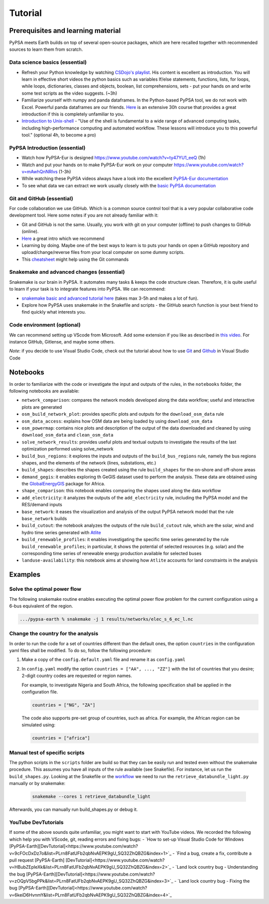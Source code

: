 ..
  SPDX-FileCopyrightText: 2021 The PyPSA meets Earth authors

  SPDX-License-Identifier: CC-BY-4.0

.. _tutorial:

##########################################
Tutorial
##########################################

.. _prerequisites_learning_material:

Prerequisites and learning material
===================================

PyPSA meets Earth builds on top of several open-source packages, which are here recalled together with recommended sources to learn them from scratch.

.. _data_science_basics:

Data science basics (essential)
--------------------------------


- Refresh your Python knowledge by watching `CSDojo's playlist <https://www.youtube.com/c/CSDojo/playlists>`_. His content is excellent as introduction. You will learn in effective short videos the python basics such as variables If/else statements, functions, lists, for loops, while loops, dictionaries, classes and objects, boolean, list comprehensions, sets - put your hands on and write some test scripts as the video suggests. (~3h)
- Familiarize yourself with numpy and panda dataframes.  In the Python-based PyPSA tool, we do not work with Excel. Powerful panda dataframes are our friends. `Here <https://www.coursera.org/learn/python-data-analysis>`__ is an extensive 30h course that provides a great introduction if this is completely unfamiliar to you.
- `Introduction to Unix-shell <https://swcarpentry.github.io/shell-novice/>`_ - "Use of the shell is fundamental to a wide range of advanced computing tasks, including high-performance computing and automated workflow. These lessons will introduce you to this powerful tool." (optional 4h, to become a pro)


PyPSA Introduction (essential)
-------------------------------

- Watch how PyPSA-Eur is designed https://www.youtube.com/watch?v=ty47YU1_eeQ (1h)
- Watch and put your hands on to make PyPSA-Eur work on your computer https://www.youtube.com/watch?v=mAwhQnNRIvs (1-3h)
- While watching these PyPSA videos always have a look into the excellent `PyPSA-Eur documentation <https://pypsa-eur.readthedocs.io/en/latest/index.html>`_
- To see what data we can extract we work usually closely with the `basic PyPSA documentation <https://pypsa.readthedocs.io/en/latest/components.html>`_


Git and GitHub (essential)
---------------------------

For code collaboration we use GitHub. Which is a common source control tool that is a very popular collaborative code development tool. Here some notes if you are not already familiar with it:

- Git and GitHub is not the same. Usually, you work with git on your computer (offline) to push changes to GitHub (online).
- `Here <https://www.youtube.com/watch?v=8JJ101D3knE>`__ a great intro which we recommend
- Learning by doing. Maybe one of the best ways to learn is to puts your hands on open a GitHub repository and upload/change/reverse files from your local computer on some dummy scripts.
- This `cheatsheet <https://www.atlassian.com/git/tutorials/atlassian-git-cheatsheet>`_ might help using the Git commands


Snakemake and advanced changes (essential)
-------------------------------------------

Snakemake is our brain in PyPSA.
It automates many tasks & keeps the code structure clean.
Therefore, it is quite useful to learn if your task is to integrate features into PyPSA.
We can recommend:

- `snakemake basic and advanced tutorial here <https://snakemake.readthedocs.io/en/stable/tutorial/tutorial.html>`__ (takes max 3-5h and makes a lot of fun).
- Explore how PyPSA uses snakemake in the Snakefile and scripts - the GitHub search function is your best friend to find quickly what interests you.


Code environment (optional)
-----------------------------

We can recommend setting up VScode from Microsoft. Add some extension if you like as described in `this video <https://www.youtube.com/watch?v=0fROnrISdZU>`_. For instance GitHub, Gitlense, and maybe some others.

*Note*: if you decide to use Visual Studio Code, check out the tutorial about how to use `Git <https://code.visualstudio.com/docs/editor/versioncontrol#_git-support>`_ and `Github <https://code.visualstudio.com/docs/editor/github>`_  in Visual Studio Code


Notebooks
===========

In order to familiarize with the code or investigate the input and outputs of
the rules, in the ``notebooks`` folder, the following notebooks are available:

- ``network_comparison``: compares the network models developed along the data workflow; useful and interactive plots are generated
- ``osm_build_network_plot``: provides specific plots and outputs for the ``download_osm_data`` rule
- ``osm_data_access``: explains how OSM data are being loaded by using ``download_osm_data``
- ``osm_powermap``: contains nice plots and description of the output of the data downloaded and cleaned by using ``download_osm_data`` and ``clean_osm_data``
- ``solve_network_results``: provides useful plots and textual outputs to investigate the results of the last optimization performed using solve_network
- ``build_bus_regions``: it explores the inputs and outputs of the ``build_bus_regions`` rule,
  namely the bus regions shapes, and the elements of the network (lines, substations, etc.)
- ``build_shapes``: describes the shapes created using the rule ``build_shapes`` for the on-shore and off-shore areas
- ``demand_gegis``: it enables exploring th GeGIS dataset used to perform the analysis.
  These data are obtained using the `GlobalEnergyGIS <https://github.com/niclasmattsson/GlobalEnergyGIS>`_ package for Africa.
- ``shape_comparison``: this notebook enables comparing the shapes used along the data workflow
- ``add_electricity``: it analyzes the outputs of the ``add_electricity`` rule, including the PyPSA model and the RES/demand inputs
- ``base_network``: it eases the visualization and analysis of the output PyPSA network model that the rule ``base_network`` builds
- ``build_cutout``: the notebook analyzes the outputs of the rule ``build_cutout`` rule, which are the solar, wind and hydro time series
  generated with `Atlite <https://github.com/PyPSA/atlite/>`_
- ``build_renewable_profiles``: it enables investigating the specific time series generated by the rule ``build_renewable_profiles``;
  in particular, it shows the potential of selected resources (e.g. solar) and the corresponding time series of renewable energy production
  available for selected buses
- ``landuse-availability``: this notebook aims at showing how ``Atlite`` accounts for land constraints in the analysis


Examples
========

Solve the optimal power flow
-----------------------------------

The following snakemake routine enables executing the optimal power flow problem
for the current configuration using a 6-bus equivalent of the region.

.. code:: bash

    .../pypsa-earth % snakemake -j 1 results/networks/elec_s_6_ec_l.nc

Change the country for the analysis
-----------------------------------

In order to run the code for a set of countries different than the default ones,
the option ``countries`` in the configuration yaml files shall be modified.
To do so, follow the following procedure:

1. Make a copy of the ``config.default.yaml`` file and rename it as ``config.yaml``
2. In ``config.yaml`` modify the option ``countries = ["AA", ..., "ZZ"]`` with the list
   of countries that you desire; 2-digit country codes are requested or region names.

   For example, to investigate Nigeria and South Africa, the following specification shall be applied in
   the configuration file.

   .. code:: bash

      countries = ["NG", "ZA"]

   The code also supports pre-set group of countries, such as africa. For example,
   the African region can be simulated using:

   .. code:: bash

      countries = ["africa"]

Manual test of specific scripts
-------------------------------

The python scripts in the ``scripts`` folder are build so that they can be easily run and tested
even without the snakemake procedure. This assumes you have all inputs of the rule 
available (see Snakefile). For instance, let us run the ``build_shapes.py``.
Looking at the Snakefile or the `workflow <https://pypsa-earth.readthedocs.io/en/latest/introduction.html#workflow>`_
we need to run the ``retrieve_databundle_light.py`` manually or by snakemake:

   .. code:: bash

      snakemake --cores 1 retrieve_databundle_light

Afterwards, you can manually run build_shapes.py or debug it.


YouTube DevTutorials
---------------------

If some of the above sounds quite unfamiliar, you might want to start with YouTube videos.
We recorded the following which help you with VScode, git, reading errors and fixing bugs:
- `How to set-up Visual Studio Code for Windows [PyPSA-Earth][DevTutorial]<https://www.youtube.com/watch?v=9cFOcDxDz7o&list=PLrn8FatUFb2qbNvAEPK9gU_SQ32ZhQBZG&index=1>`_
- `Find a bug, create a fix, contribute a pull request [PyPSA-Earth] [DevTutorial]<https://www.youtube.com/watch?v=HBubZEpIeXk&list=PLrn8FatUFb2qbNvAEPK9gU_SQ32ZhQBZG&index=2>`_
- `Land lock country bug - Understanding the bug [PyPSA-Earth][DevTutorial]<https://www.youtube.com/watch?v=zOQpV5bgPPk&list=PLrn8FatUFb2qbNvAEPK9gU_SQ32ZhQBZG&index=3>`_
- `Land lock country bug - Fixing the bug [PyPSA-Earth][DevTutorial]<https://www.youtube.com/watch?v=6keiD6HvnmY&list=PLrn8FatUFb2qbNvAEPK9gU_SQ32ZhQBZG&index=4>`_
